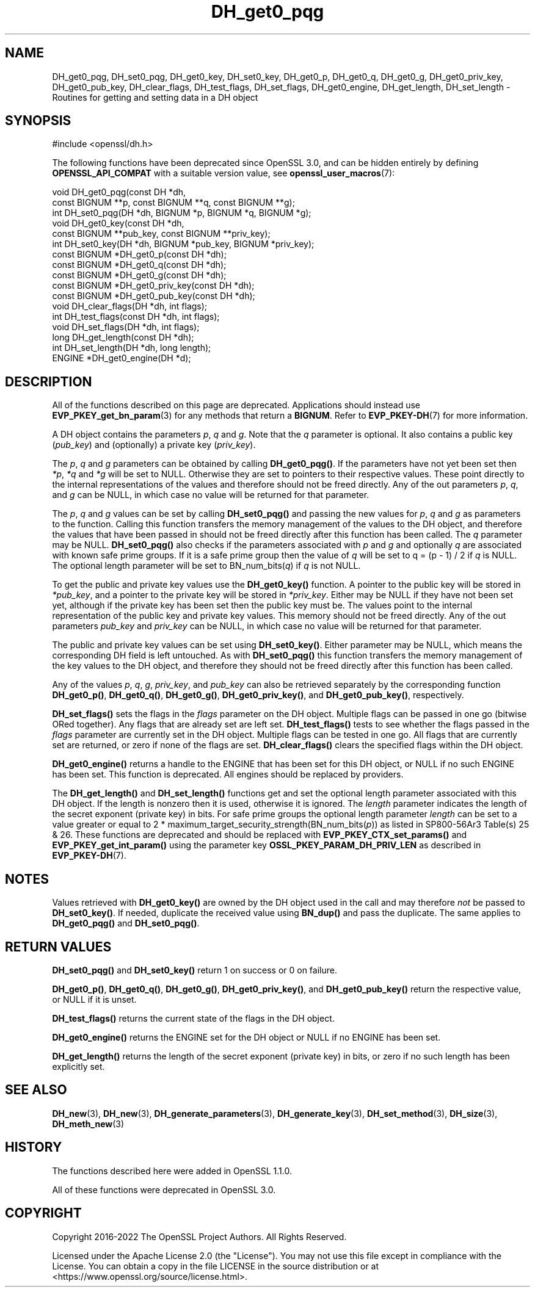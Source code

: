 .\"	$NetBSD: DH_get0_pqg.3,v 1.1 2025/07/17 14:25:43 christos Exp $
.\"
.\" -*- mode: troff; coding: utf-8 -*-
.\" Automatically generated by Pod::Man v6.0.2 (Pod::Simple 3.45)
.\"
.\" Standard preamble:
.\" ========================================================================
.de Sp \" Vertical space (when we can't use .PP)
.if t .sp .5v
.if n .sp
..
.de Vb \" Begin verbatim text
.ft CW
.nf
.ne \\$1
..
.de Ve \" End verbatim text
.ft R
.fi
..
.\" \*(C` and \*(C' are quotes in nroff, nothing in troff, for use with C<>.
.ie n \{\
.    ds C` ""
.    ds C' ""
'br\}
.el\{\
.    ds C`
.    ds C'
'br\}
.\"
.\" Escape single quotes in literal strings from groff's Unicode transform.
.ie \n(.g .ds Aq \(aq
.el       .ds Aq '
.\"
.\" If the F register is >0, we'll generate index entries on stderr for
.\" titles (.TH), headers (.SH), subsections (.SS), items (.Ip), and index
.\" entries marked with X<> in POD.  Of course, you'll have to process the
.\" output yourself in some meaningful fashion.
.\"
.\" Avoid warning from groff about undefined register 'F'.
.de IX
..
.nr rF 0
.if \n(.g .if rF .nr rF 1
.if (\n(rF:(\n(.g==0)) \{\
.    if \nF \{\
.        de IX
.        tm Index:\\$1\t\\n%\t"\\$2"
..
.        if !\nF==2 \{\
.            nr % 0
.            nr F 2
.        \}
.    \}
.\}
.rr rF
.\"
.\" Required to disable full justification in groff 1.23.0.
.if n .ds AD l
.\" ========================================================================
.\"
.IX Title "DH_get0_pqg 3"
.TH DH_get0_pqg 3 2025-07-01 3.5.1 OpenSSL
.\" For nroff, turn off justification.  Always turn off hyphenation; it makes
.\" way too many mistakes in technical documents.
.if n .ad l
.nh
.SH NAME
DH_get0_pqg, DH_set0_pqg, DH_get0_key, DH_set0_key,
DH_get0_p, DH_get0_q, DH_get0_g,
DH_get0_priv_key, DH_get0_pub_key,
DH_clear_flags, DH_test_flags, DH_set_flags, DH_get0_engine,
DH_get_length, DH_set_length \- Routines for getting and setting data in a DH object
.SH SYNOPSIS
.IX Header "SYNOPSIS"
.Vb 1
\& #include <openssl/dh.h>
.Ve
.PP
The following functions have been deprecated since OpenSSL 3.0, and can be
hidden entirely by defining \fBOPENSSL_API_COMPAT\fR with a suitable version value,
see \fBopenssl_user_macros\fR\|(7):
.PP
.Vb 10
\& void DH_get0_pqg(const DH *dh,
\&                  const BIGNUM **p, const BIGNUM **q, const BIGNUM **g);
\& int DH_set0_pqg(DH *dh, BIGNUM *p, BIGNUM *q, BIGNUM *g);
\& void DH_get0_key(const DH *dh,
\&                  const BIGNUM **pub_key, const BIGNUM **priv_key);
\& int DH_set0_key(DH *dh, BIGNUM *pub_key, BIGNUM *priv_key);
\& const BIGNUM *DH_get0_p(const DH *dh);
\& const BIGNUM *DH_get0_q(const DH *dh);
\& const BIGNUM *DH_get0_g(const DH *dh);
\& const BIGNUM *DH_get0_priv_key(const DH *dh);
\& const BIGNUM *DH_get0_pub_key(const DH *dh);
\& void DH_clear_flags(DH *dh, int flags);
\& int DH_test_flags(const DH *dh, int flags);
\& void DH_set_flags(DH *dh, int flags);
\&
\& long DH_get_length(const DH *dh);
\& int DH_set_length(DH *dh, long length);
\&
\& ENGINE *DH_get0_engine(DH *d);
.Ve
.SH DESCRIPTION
.IX Header "DESCRIPTION"
All of the functions described on this page are deprecated.
Applications should instead use \fBEVP_PKEY_get_bn_param\fR\|(3) for any methods that
return a \fBBIGNUM\fR. Refer to \fBEVP_PKEY\-DH\fR\|(7) for more information.
.PP
A DH object contains the parameters \fIp\fR, \fIq\fR and \fIg\fR. Note that the \fIq\fR
parameter is optional. It also contains a public key (\fIpub_key\fR) and
(optionally) a private key (\fIpriv_key\fR).
.PP
The \fIp\fR, \fIq\fR and \fIg\fR parameters can be obtained by calling \fBDH_get0_pqg()\fR.
If the parameters have not yet been set then \fI*p\fR, \fI*q\fR and \fI*g\fR will be set
to NULL. Otherwise they are set to pointers to their respective values. These
point directly to the internal representations of the values and therefore
should not be freed directly.
Any of the out parameters \fIp\fR, \fIq\fR, and \fIg\fR can be NULL, in which case no
value will be returned for that parameter.
.PP
The \fIp\fR, \fIq\fR and \fIg\fR values can be set by calling \fBDH_set0_pqg()\fR and passing
the new values for \fIp\fR, \fIq\fR and \fIg\fR as parameters to the function. Calling
this function transfers the memory management of the values to the DH object,
and therefore the values that have been passed in should not be freed directly
after this function has been called. The \fIq\fR parameter may be NULL.
\&\fBDH_set0_pqg()\fR also checks if the parameters associated with \fIp\fR and \fIg\fR and
optionally \fIq\fR are associated with known safe prime groups. If it is a safe
prime group then the value of \fIq\fR will be set to q = (p \- 1) / 2 if \fIq\fR is
NULL. The optional length parameter will be set to BN_num_bits(\fIq\fR) if \fIq\fR
is not NULL.
.PP
To get the public and private key values use the \fBDH_get0_key()\fR function. A
pointer to the public key will be stored in \fI*pub_key\fR, and a pointer to the
private key will be stored in \fI*priv_key\fR. Either may be NULL if they have not
been set yet, although if the private key has been set then the public key must
be. The values point to the internal representation of the public key and
private key values. This memory should not be freed directly.
Any of the out parameters \fIpub_key\fR and \fIpriv_key\fR can be NULL, in which case
no value will be returned for that parameter.
.PP
The public and private key values can be set using \fBDH_set0_key()\fR. Either
parameter may be NULL, which means the corresponding DH field is left
untouched. As with \fBDH_set0_pqg()\fR this function transfers the memory management
of the key values to the DH object, and therefore they should not be freed
directly after this function has been called.
.PP
Any of the values \fIp\fR, \fIq\fR, \fIg\fR, \fIpriv_key\fR, and \fIpub_key\fR can also be
retrieved separately by the corresponding function \fBDH_get0_p()\fR, \fBDH_get0_q()\fR,
\&\fBDH_get0_g()\fR, \fBDH_get0_priv_key()\fR, and \fBDH_get0_pub_key()\fR, respectively.
.PP
\&\fBDH_set_flags()\fR sets the flags in the \fIflags\fR parameter on the DH object.
Multiple flags can be passed in one go (bitwise ORed together). Any flags that
are already set are left set. \fBDH_test_flags()\fR tests to see whether the flags
passed in the \fIflags\fR parameter are currently set in the DH object. Multiple
flags can be tested in one go. All flags that are currently set are returned, or
zero if none of the flags are set. \fBDH_clear_flags()\fR clears the specified flags
within the DH object.
.PP
\&\fBDH_get0_engine()\fR returns a handle to the ENGINE that has been set for this DH
object, or NULL if no such ENGINE has been set. This function is deprecated. All
engines should be replaced by providers.
.PP
The \fBDH_get_length()\fR and \fBDH_set_length()\fR functions get and set the optional
length parameter associated with this DH object. If the length is nonzero then
it is used, otherwise it is ignored. The \fIlength\fR parameter indicates the
length of the secret exponent (private key) in bits. For safe prime groups the optional length parameter \fIlength\fR can be
set to a value greater or equal to 2 * maximum_target_security_strength(BN_num_bits(\fIp\fR))
as listed in SP800\-56Ar3 Table(s) 25 & 26.
These functions are deprecated and should be replaced with
\&\fBEVP_PKEY_CTX_set_params()\fR and \fBEVP_PKEY_get_int_param()\fR using the parameter key
\&\fBOSSL_PKEY_PARAM_DH_PRIV_LEN\fR as described in \fBEVP_PKEY\-DH\fR\|(7).
.SH NOTES
.IX Header "NOTES"
Values retrieved with \fBDH_get0_key()\fR are owned by the DH object used
in the call and may therefore \fInot\fR be passed to \fBDH_set0_key()\fR.  If
needed, duplicate the received value using \fBBN_dup()\fR and pass the
duplicate.  The same applies to \fBDH_get0_pqg()\fR and \fBDH_set0_pqg()\fR.
.SH "RETURN VALUES"
.IX Header "RETURN VALUES"
\&\fBDH_set0_pqg()\fR and \fBDH_set0_key()\fR return 1 on success or 0 on failure.
.PP
\&\fBDH_get0_p()\fR, \fBDH_get0_q()\fR, \fBDH_get0_g()\fR, \fBDH_get0_priv_key()\fR, and \fBDH_get0_pub_key()\fR
return the respective value, or NULL if it is unset.
.PP
\&\fBDH_test_flags()\fR returns the current state of the flags in the DH object.
.PP
\&\fBDH_get0_engine()\fR returns the ENGINE set for the DH object or NULL if no ENGINE
has been set.
.PP
\&\fBDH_get_length()\fR returns the length of the secret exponent (private key) in bits,
or zero if no such length has been explicitly set.
.SH "SEE ALSO"
.IX Header "SEE ALSO"
\&\fBDH_new\fR\|(3), \fBDH_new\fR\|(3), \fBDH_generate_parameters\fR\|(3), \fBDH_generate_key\fR\|(3),
\&\fBDH_set_method\fR\|(3), \fBDH_size\fR\|(3), \fBDH_meth_new\fR\|(3)
.SH HISTORY
.IX Header "HISTORY"
The functions described here were added in OpenSSL 1.1.0.
.PP
All of these functions were deprecated in OpenSSL 3.0.
.SH COPYRIGHT
.IX Header "COPYRIGHT"
Copyright 2016\-2022 The OpenSSL Project Authors. All Rights Reserved.
.PP
Licensed under the Apache License 2.0 (the "License").  You may not use
this file except in compliance with the License.  You can obtain a copy
in the file LICENSE in the source distribution or at
<https://www.openssl.org/source/license.html>.
